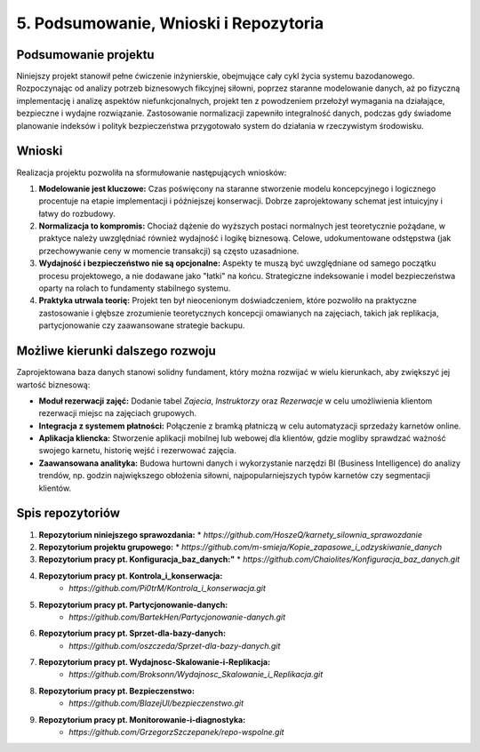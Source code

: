 ================================
5. Podsumowanie, Wnioski i Repozytoria
================================

Podsumowanie projektu
---------------------
Niniejszy projekt stanowił pełne ćwiczenie inżynierskie, obejmujące cały cykl życia systemu bazodanowego. Rozpoczynając od analizy potrzeb biznesowych fikcyjnej siłowni, poprzez staranne modelowanie danych, aż po fizyczną implementację i analizę aspektów niefunkcjonalnych, projekt ten z powodzeniem przełożył wymagania na działające, bezpieczne i wydajne rozwiązanie. Zastosowanie normalizacji zapewniło integralność danych, podczas gdy świadome planowanie indeksów i polityk bezpieczeństwa przygotowało system do działania w rzeczywistym środowisku.

Wnioski
-------
Realizacja projektu pozwoliła na sformułowanie następujących wniosków:

1.  **Modelowanie jest kluczowe:** Czas poświęcony na staranne stworzenie modelu koncepcyjnego i logicznego procentuje na etapie implementacji i późniejszej konserwacji. Dobrze zaprojektowany schemat jest intuicyjny i łatwy do rozbudowy.
2.  **Normalizacja to kompromis:** Chociaż dążenie do wyższych postaci normalnych jest teoretycznie pożądane, w praktyce należy uwzględniać również wydajność i logikę biznesową. Celowe, udokumentowane odstępstwa (jak przechowywanie ceny w momencie transakcji) są często uzasadnione.
3.  **Wydajność i bezpieczeństwo nie są opcjonalne:** Aspekty te muszą być uwzględniane od samego początku procesu projektowego, a nie dodawane jako "łatki" na końcu. Strategiczne indeksowanie i model bezpieczeństwa oparty na rolach to fundamenty stabilnego systemu.
4.  **Praktyka utrwala teorię:** Projekt ten był nieocenionym doświadczeniem, które pozwoliło na praktyczne zastosowanie i głębsze zrozumienie teoretycznych koncepcji omawianych na zajęciach, takich jak replikacja, partycjonowanie czy zaawansowane strategie backupu.

Możliwe kierunki dalszego rozwoju
---------------------------------
Zaprojektowana baza danych stanowi solidny fundament, który można rozwijać w wielu kierunkach, aby zwiększyć jej wartość biznesową:

* **Moduł rezerwacji zajęć:** Dodanie tabel `Zajecia`, `Instruktorzy` oraz `Rezerwacje` w celu umożliwienia klientom rezerwacji miejsc na zajęciach grupowych.
* **Integracja z systemem płatności:** Połączenie z bramką płatniczą w celu automatyzacji sprzedaży karnetów online.
* **Aplikacja kliencka:** Stworzenie aplikacji mobilnej lub webowej dla klientów, gdzie mogliby sprawdzać ważność swojego karnetu, historię wejść i rezerwować zajęcia.
* **Zaawansowana analityka:** Budowa hurtowni danych i wykorzystanie narzędzi BI (Business Intelligence) do analizy trendów, np. godzin największego obłożenia siłowni, najpopularniejszych typów karnetów czy segmentacji klientów.

Spis repozytoriów
-----------------
1.  **Repozytorium niniejszego sprawozdania:**
    * `https://github.com/HoszeQ/karnety_silownia_sprawozdanie`
2.  **Repozytorium projektu grupowego:**
    * `https://github.com/m-smieja/Kopie_zapasowe_i_odzyskiwanie_danych`
3.  **Repozytorium pracy pt. Konfiguracja_baz_danych:"**
    * `https://github.com/Chaiolites/Konfiguracja_baz_danych.git`
4. **Repozytorium pracy pt. Kontrola_i_konserwacja:**
    * `https://github.com/Pi0trM/Kontrola_i_konserwacja.git`
5. **Repozytorium pracy pt. Partycjonowanie-danych:**
    * `https://github.com/BartekHen/Partycjonowanie-danych.git`
6. **Repozytorium pracy pt. Sprzet-dla-bazy-danych:**
    * `https://github.com/oszczeda/Sprzet-dla-bazy-danych.git`
7. **Repozytorium pracy pt. Wydajnosc-Skalowanie-i-Replikacja:**
    * `https://github.com/Broksonn/Wydajnosc_Skalowanie_i_Replikacja.git`
8. **Repozytorium pracy pt. Bezpieczenstwo:**
    * `https://github.com/BlazejUl/bezpieczenstwo.git`
9. **Repozytorium pracy pt. Monitorowanie-i-diagnostyka:**
    * `https://github.com/GrzegorzSzczepanek/repo-wspolne.git`